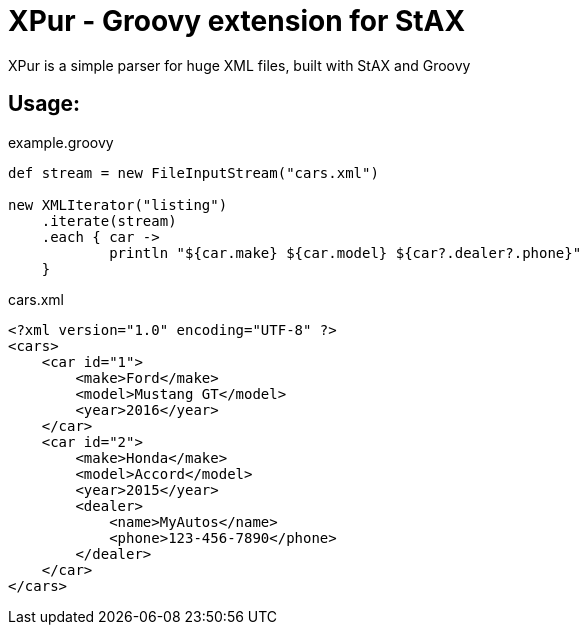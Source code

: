 = XPur - Groovy extension for StAX

XPur is a simple parser for huge XML files, built with StAX and Groovy

== Usage:

[code,groovy]
.example.groovy
----
def stream = new FileInputStream("cars.xml")

new XMLIterator("listing")
    .iterate(stream)
    .each { car ->
            println "${car.make} ${car.model} ${car?.dealer?.phone}"
    }
----



[code,xml]
.cars.xml
----
<?xml version="1.0" encoding="UTF-8" ?>
<cars>
    <car id="1">
        <make>Ford</make>
        <model>Mustang GT</model>
        <year>2016</year>
    </car>
    <car id="2">
        <make>Honda</make>
        <model>Accord</model>
        <year>2015</year>
        <dealer>
            <name>MyAutos</name>
            <phone>123-456-7890</phone>
        </dealer>
    </car>
</cars>
----